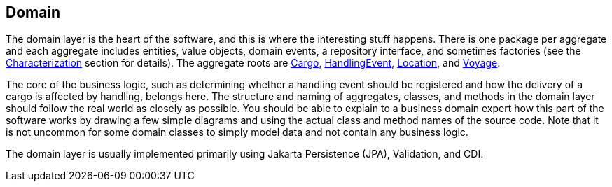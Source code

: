 == Domain

The domain layer is the heart of the software, and this is where the interesting stuff happens. There is one package per aggregate and 
each aggregate includes entities, value objects, domain events, a repository interface, and sometimes factories (see the 
xref:characterization:main/main.adoc[Characterization] section for details). The aggregate roots are 
https://github.com/eclipse-ee4j/cargotracker/tree/master/src/main/java/org/eclipse/cargotracker/domain/model/cargo/Cargo.java[Cargo], 
https://github.com/eclipse-ee4j/cargotracker/tree/master/src/main/java/org/eclipse/cargotracker/domain/model/handling/HandlingEvent.java[HandlingEvent], 
https://github.com/eclipse-ee4j/cargotracker/tree/master/src/main/java/org/eclipse/cargotracker/domain/model/location/Location.java[Location], and 
https://github.com/eclipse-ee4j/cargotracker/tree/master/src/main/java/org/eclipse/cargotracker/domain/model/voyage/Voyage.java[Voyage].

The core of the business logic, such as determining whether a handling event should be registered and how the delivery of a cargo is 
affected by handling, belongs here. The structure and naming of aggregates, classes, and methods in the domain layer should follow the 
real world as closely as possible. You should be able to explain to a business domain expert how this part of the software works by drawing 
a few simple diagrams and using the actual class and method names of the source code. Note that it is not uncommon for some domain classes 
to simply model data and not contain any business logic.

The domain layer is usually implemented primarily using Jakarta Persistence (JPA), Validation, and CDI.
